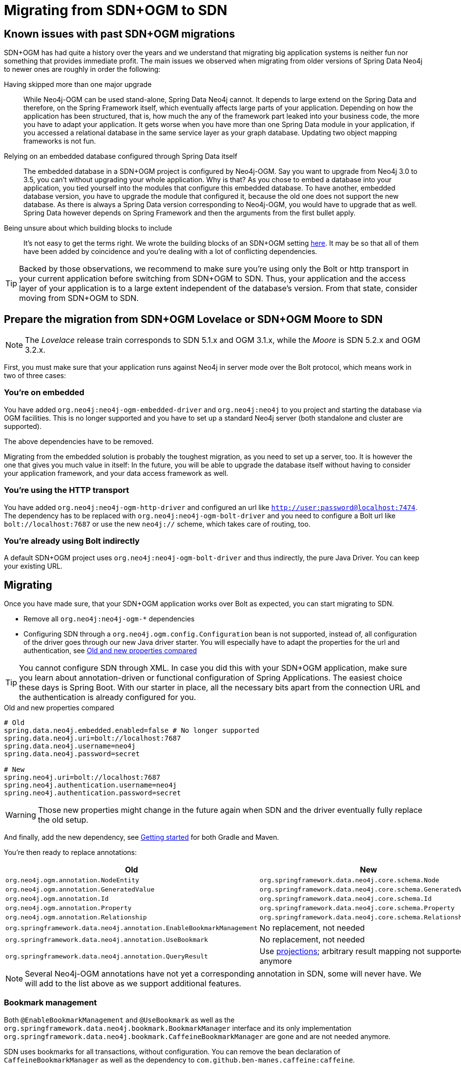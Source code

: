 [[Migrating]]
= Migrating from SDN+OGM to SDN

[[migrating.known-issues]]
== Known issues with past SDN+OGM migrations

SDN+OGM has had quite a history over the years and we understand that migrating big application systems is neither fun nor something that provides immediate profit.
The main issues we observed when migrating from older versions of Spring Data Neo4j to newer ones are roughly in order the following:

Having skipped more than one major upgrade::
While Neo4j-OGM can be used stand-alone, Spring Data Neo4j cannot.
It depends to large extend on the Spring Data and therefore, on the Spring Framework itself, which eventually affects large parts of your application.
Depending on how the application has been structured, that is, how much the any of the framework part leaked into your business code, the more you have to adapt your application.
It gets worse when you have more than one Spring Data module in your application, if you accessed a relational database in the same service layer as your graph database.
Updating two object mapping frameworks is not fun.
Relying on an embedded database configured through Spring Data itself::
The embedded database in a SDN+OGM project is configured by Neo4j-OGM.
Say you want to upgrade from Neo4j 3.0 to 3.5, you can't without upgrading your whole application.
Why is that?
As you chose to embed a database into your application, you tied yourself into the modules that configure this embedded database.
To have another, embedded database version, you have to upgrade the module that configured it, because the old one does not support the new database.
As there is always a Spring Data version corresponding to Neo4j-OGM, you would have to upgrade that as well.
Spring Data however depends on Spring Framework and then the arguments from the first bullet apply.
Being unsure about which building blocks to include::
It's not easy to get the terms right.
We wrote the building blocks of an SDN+OGM setting https://michael-simons.github.io/neo4j-examples-and-tips/what_are_the_building_blocks_of_sdn_and_ogm.html[here].
It may be so that all of them have been added by coincidence and you're dealing with a lot of conflicting dependencies.

TIP: Backed by those observations, we recommend to make sure you're using only the Bolt or http transport in your current application before switching from SDN+OGM to SDN.
Thus, your application and the access layer of your application is to a large extent independent of the database's version.
From that state, consider moving from SDN+OGM to SDN.

[[migrating.preparation]]
== Prepare the migration from SDN+OGM Lovelace or SDN+OGM Moore to SDN

NOTE: The _Lovelace_ release train corresponds to SDN 5.1.x and OGM 3.1.x, while the _Moore_ is SDN 5.2.x and OGM 3.2.x.

First, you must make sure that your application runs against Neo4j in server mode over the Bolt protocol, which means work in two of three cases:

[[migrating.embedded]]
=== You're on embedded

You have added `org.neo4j:neo4j-ogm-embedded-driver` and `org.neo4j:neo4j` to you project and starting the database via OGM facilities.
This is no longer supported and you have to set up a standard Neo4j server (both standalone and cluster are supported).

The above dependencies have to be removed.

Migrating from the embedded solution is probably the toughest migration, as you need to set up a server, too.
It is however the one that gives you much value in itself:
In the future, you will be able to upgrade the database itself without having to consider your application framework, and your data access framework as well.

[[migrating.http]]
=== You're using the HTTP transport

You have added `org.neo4j:neo4j-ogm-http-driver` and configured an url like `http://user:password@localhost:7474`.
The dependency has to be replaced with `org.neo4j:neo4j-ogm-bolt-driver` and you need to configure a Bolt url like `bolt://localhost:7687` or use the new `neo4j://` scheme, which takes care of routing, too.

[[migrating.bolt]]
=== You're already using Bolt indirectly

A default SDN+OGM project uses `org.neo4j:neo4j-ogm-bolt-driver` and thus indirectly, the pure Java Driver.
You can keep your existing URL.

[[migrating.migrating]]
== Migrating

Once you have made sure, that your SDN+OGM application works over Bolt as expected, you can start migrating to SDN.

* Remove all `org.neo4j:neo4j-ogm-*` dependencies
* Configuring SDN through a `org.neo4j.ogm.config.Configuration` bean is not supported, instead of, all configuration of the driver goes through our new Java driver starter.
You will especially have to adapt the properties for the url and authentication, see <<migrating-auth>>

TIP: You cannot configure SDN through XML.
In case you did this with your SDN+OGM application, make sure you learn about annotation-driven or functional configuration of Spring Applications.
The easiest choice these days is Spring Boot.
With our starter in place, all the necessary bits apart from the connection URL and the authentication is already configured for you.

[source,properties]
[[migrating-auth]]
.Old and new properties compared
----
# Old
spring.data.neo4j.embedded.enabled=false # No longer supported
spring.data.neo4j.uri=bolt://localhost:7687
spring.data.neo4j.username=neo4j
spring.data.neo4j.password=secret

# New
spring.neo4j.uri=bolt://localhost:7687
spring.neo4j.authentication.username=neo4j
spring.neo4j.authentication.password=secret
----

WARNING: Those new properties might change in the future again when SDN and the driver eventually fully replace the old setup.

And finally, add the new dependency, see xref:getting-started.adoc[Getting started] for both Gradle and Maven.

You're then ready to replace annotations:

[cols="2*",options="header"]
|===

|Old
|New

|`org.neo4j.ogm.annotation.NodeEntity`
|`org.springframework.data.neo4j.core.schema.Node`

|`org.neo4j.ogm.annotation.GeneratedValue`
|`org.springframework.data.neo4j.core.schema.GeneratedValue`

|`org.neo4j.ogm.annotation.Id`
|`org.springframework.data.neo4j.core.schema.Id`

|`org.neo4j.ogm.annotation.Property`
|`org.springframework.data.neo4j.core.schema.Property`

|`org.neo4j.ogm.annotation.Relationship`
|`org.springframework.data.neo4j.core.schema.Relationship`

|`org.springframework.data.neo4j.annotation.EnableBookmarkManagement`
|No replacement, not needed

|`org.springframework.data.neo4j.annotation.UseBookmark`
|No replacement, not needed

|`org.springframework.data.neo4j.annotation.QueryResult`
|Use xref:repositories/projections.adoc[projections]; arbitrary result mapping not supported anymore

|===

NOTE: Several Neo4j-OGM annotations have not yet a corresponding annotation in SDN, some will never have.
We will add to the list above as we support additional features.

[[migrating.bookmarks]]
=== Bookmark management

Both `@EnableBookmarkManagement` and `@UseBookmark` as well as the `org.springframework.data.neo4j.bookmark.BookmarkManager`
interface and its only implementation `org.springframework.data.neo4j.bookmark.CaffeineBookmarkManager` are gone and are not needed anymore.

SDN uses bookmarks for all transactions, without configuration.
You can remove the bean declaration of `CaffeineBookmarkManager` as well as the dependency to `com.github.ben-manes.caffeine:caffeine`.

If you absolutely must, you can disable the automatic bookmark management by following xref:faq.adoc#faq.bookmarks.noop[these instructions].

[[migrating.autoindex]]
=== Automatic creation of constraints and indexes

SDN 5.3 and prior provided the "Automatic index manager" from Neo4j-OGM.

`@Index`, `@CompositeIndex` and `@Required` have been removed without replacement.
Why?
We think that creating the schema - even for a schemaless database - is not part of the domain modelling.
You could argue that an SDN model is the schema, but than we would answer that we even prefer a https://en.wikipedia.org/wiki/Command–query_separation[Command-query separation],
meaning that we would rather define separate read and write models.
Those come in very handy for writing "boring" things and reading graph-shaped answers.

Apart from that, some of those annotations respectively their values are tied to specific Neo4j editions or versions, which makes them
hard to maintain.

The best argument however is going to production: While all tools that generate a schema are indeed helpful during development, even more so with databases that enforces a strict scheme,
they tend to be not so nice in production: How do you handle different versions of your application running at the same time?
Version A asserting the indexes that have been created by a newer version B?

We think it's better to take control about this upfront and recommend using controlled database migrations, based on a tool like https://www.liquigraph.org[Liquigraph] or https://github.com/michael-simons/neo4j-migrations[Neo4j migrations].
The latter has been seen in use with SDN inside the JHipster project.
Both projects have in common that they store the current version of the schema within the database and make sure that a schema matches expectations before things are being updated.

Migrating off from previous Neo4j-OGM annotations affects `@Index`, `@CompositeIndex` and `@Required` and an example for those is given here in <<indexed.class>>:

[[indexed.class]]
[source,java]
.A class making use of Neo4j-OGM automatic index manager
----
import org.neo4j.ogm.annotation.CompositeIndex;
import org.neo4j.ogm.annotation.GeneratedValue;
import org.neo4j.ogm.annotation.Id;
import org.neo4j.ogm.annotation.Index;
import org.neo4j.ogm.annotation.Required;

@CompositeIndex(properties = {"tagline", "released"})
public class Movie {

    @Id @GeneratedValue Long id;

    @Index(unique = true)
    private String title;

    private String description;

    private String tagline;

    @Required
    private Integer released;
}
----

It's annotations are equivalent to the following scheme in Cypher (as of Neo4j 4.2):

[source,cypher]
.Example Cypher based migration
----
CREATE CONSTRAINT movies_unique_title ON (m:Movie) ASSERT m.title IS UNIQUE;
CREATE CONSTRAINT movies_released_exists ON (m:Movie) ASSERT EXISTS (m.released);
CREATE INDEX movies_tagline_released_idx FOR (m:Movie) ON (m.tagline, m.released);
----

Using `@Index` without `unique = true` is equivalent to `CREATE INDEX movie_title_index FOR (m:Movie) ON (m.title)`.
Note that a unique index already implies an index.
